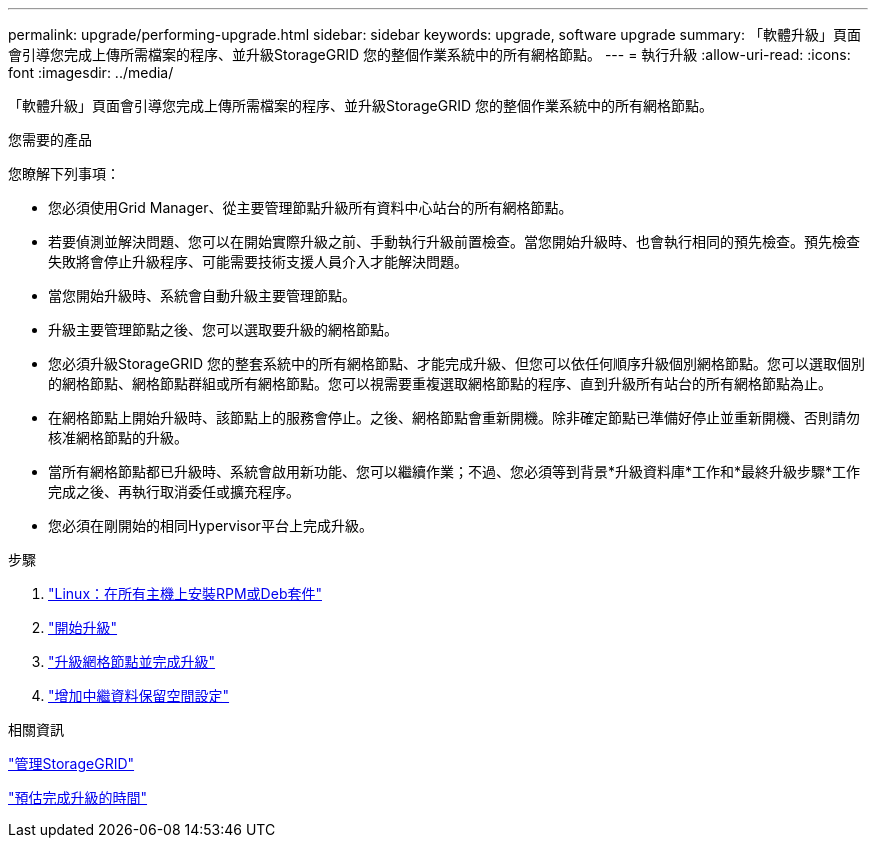 ---
permalink: upgrade/performing-upgrade.html 
sidebar: sidebar 
keywords: upgrade, software upgrade 
summary: 「軟體升級」頁面會引導您完成上傳所需檔案的程序、並升級StorageGRID 您的整個作業系統中的所有網格節點。 
---
= 執行升級
:allow-uri-read: 
:icons: font
:imagesdir: ../media/


[role="lead"]
「軟體升級」頁面會引導您完成上傳所需檔案的程序、並升級StorageGRID 您的整個作業系統中的所有網格節點。

.您需要的產品
您瞭解下列事項：

* 您必須使用Grid Manager、從主要管理節點升級所有資料中心站台的所有網格節點。
* 若要偵測並解決問題、您可以在開始實際升級之前、手動執行升級前置檢查。當您開始升級時、也會執行相同的預先檢查。預先檢查失敗將會停止升級程序、可能需要技術支援人員介入才能解決問題。
* 當您開始升級時、系統會自動升級主要管理節點。
* 升級主要管理節點之後、您可以選取要升級的網格節點。
* 您必須升級StorageGRID 您的整套系統中的所有網格節點、才能完成升級、但您可以依任何順序升級個別網格節點。您可以選取個別的網格節點、網格節點群組或所有網格節點。您可以視需要重複選取網格節點的程序、直到升級所有站台的所有網格節點為止。
* 在網格節點上開始升級時、該節點上的服務會停止。之後、網格節點會重新開機。除非確定節點已準備好停止並重新開機、否則請勿核准網格節點的升級。
* 當所有網格節點都已升級時、系統會啟用新功能、您可以繼續作業；不過、您必須等到背景*升級資料庫*工作和*最終升級步驟*工作完成之後、再執行取消委任或擴充程序。
* 您必須在剛開始的相同Hypervisor平台上完成升級。


.步驟
. link:linux-installing-rpm-or-deb-package-on-all-hosts.html["Linux：在所有主機上安裝RPM或Deb套件"]
. link:starting-upgrade.html["開始升級"]
. link:upgrading-grid-nodes-and-completing-upgrade.html["升級網格節點並完成升級"]
. link:increasing-metadata-reserved-space-setting.html["增加中繼資料保留空間設定"]


.相關資訊
link:../admin/index.html["管理StorageGRID"]

link:estimating-time-to-complete-upgrade.html["預估完成升級的時間"]
